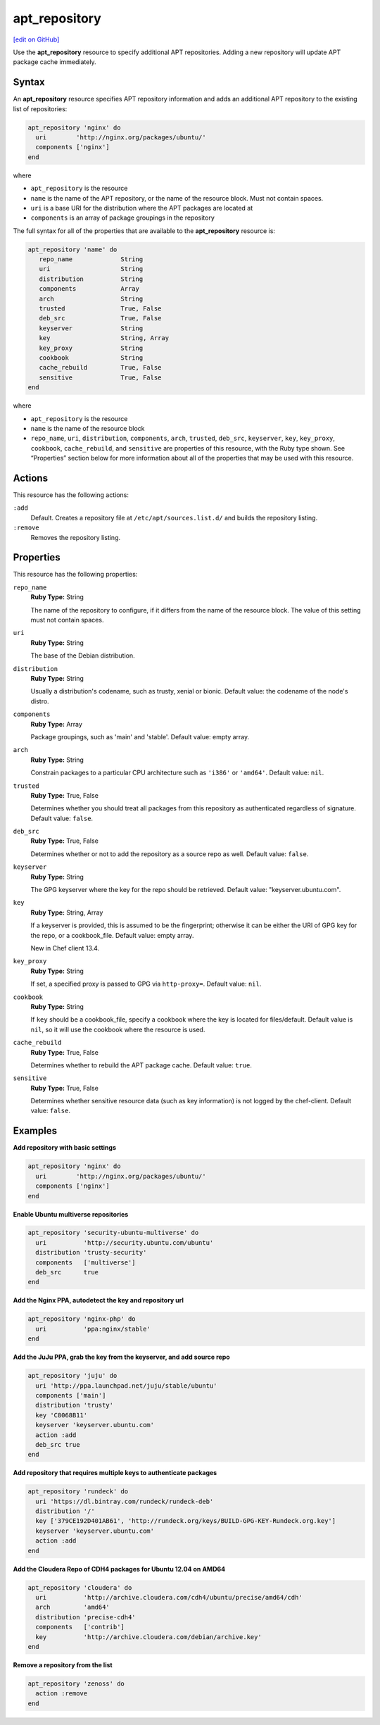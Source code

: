 ==========================================
apt_repository
==========================================
`[edit on GitHub] <https://github.com/chef/chef-web-docs/blob/master/chef_master/source/resource_apt_repository.rst>`__

Use the **apt_repository** resource to specify additional APT repositories. Adding a new repository will update APT package cache immediately.

Syntax
==========================================
An **apt_repository** resource specifies APT repository information and adds an additional APT repository to the existing list of repositories:

.. code-block:: ruby

   apt_repository 'nginx' do
     uri        'http://nginx.org/packages/ubuntu/'
     components ['nginx']
   end

where

* ``apt_repository`` is the resource
* ``name`` is the name of the APT repository, or the name of the resource block. Must not contain spaces. 
* ``uri`` is a base URI for the distribution where the APT packages are located at
* ``components`` is an array of package groupings in the repository

The full syntax for all of the properties that are available to the **apt_repository** resource is:

.. code-block:: ruby

   apt_repository 'name' do
      repo_name             String
      uri                   String
      distribution          String
      components            Array
      arch                  String
      trusted               True, False
      deb_src               True, False
      keyserver             String
      key                   String, Array
      key_proxy             String
      cookbook              String
      cache_rebuild         True, False
      sensitive             True, False
   end

where

* ``apt_repository`` is the resource
* ``name`` is the name of the resource block
* ``repo_name``, ``uri``, ``distribution``, ``components``, ``arch``, ``trusted``, ``deb_src``, ``keyserver``, ``key``, ``key_proxy``, ``cookbook``, ``cache_rebuild``, and ``sensitive`` are properties of this resource, with the Ruby type shown. See “Properties” section below for more information about all of the properties that may be used with this resource.

Actions
=====================================================
This resource has the following actions:

``:add``
   Default. Creates a repository file at ``/etc/apt/sources.list.d/`` and builds the repository listing.

``:remove``
   Removes the repository listing.

Properties
=====================================================
This resource has the following properties:

``repo_name``
   **Ruby Type:** String

   The name of the repository to configure, if it differs from the name of the resource block. The value of this setting must not contain spaces.

``uri``
   **Ruby Type:** String

   The base of the Debian distribution.

``distribution``
   **Ruby Type:** String

   Usually a distribution's codename, such as trusty, xenial or bionic. Default value: the codename of the node's distro.

``components``
   **Ruby Type:** Array

   Package groupings, such as 'main' and 'stable'. Default value: empty array.

``arch``
   **Ruby Type:** String

   Constrain packages to a particular CPU architecture such as ``'i386'`` or ``'amd64'``. Default value: ``nil``.

``trusted``
   **Ruby Type:** True, False

   Determines whether you should treat all packages from this repository as authenticated regardless of signature. Default value: ``false``.

``deb_src``
   **Ruby Type:** True, False

   Determines whether or not to add the repository as a source repo as well. Default value: ``false``.

``keyserver``
   **Ruby Type:** String

   The GPG keyserver where the key for the repo should be retrieved. Default value: "keyserver.ubuntu.com".

``key``
   **Ruby Type:** String, Array

   If a keyserver is provided, this is assumed to be the fingerprint; otherwise it can be either the URI of GPG key for the repo, or a cookbook_file. Default value: empty array.

   New in Chef client 13.4.

``key_proxy``
   **Ruby Type:** String

   If set, a specified proxy is passed to GPG via ``http-proxy=``. Default value: ``nil``.

``cookbook``
   **Ruby Type:** String

   If ``key`` should be a cookbook_file, specify a cookbook where the key is located for files/default. Default value is ``nil``, so it will use the cookbook where the resource is used.

``cache_rebuild``
   **Ruby Type:** True, False

   Determines whether to rebuild the APT package cache. Default value: ``true``.

``sensitive``
   **Ruby Type:** True, False

   Determines whether sensitive resource data (such as key information) is not logged by the chef-client. Default value: ``false``.

Examples
=====================================================

**Add repository with basic settings**

.. code-block:: ruby

   apt_repository 'nginx' do
     uri        'http://nginx.org/packages/ubuntu/'
     components ['nginx']
   end

**Enable Ubuntu multiverse repositories**

.. code-block:: ruby

   apt_repository 'security-ubuntu-multiverse' do
     uri          'http://security.ubuntu.com/ubuntu'
     distribution 'trusty-security'
     components   ['multiverse']
     deb_src      true
   end

**Add the Nginx PPA, autodetect the key and repository url**

.. code-block:: ruby

   apt_repository 'nginx-php' do
     uri          'ppa:nginx/stable'
   end

**Add the JuJu PPA, grab the key from the keyserver, and add source repo**

.. code-block:: ruby

   apt_repository 'juju' do
     uri 'http://ppa.launchpad.net/juju/stable/ubuntu'
     components ['main']
     distribution 'trusty'
     key 'C8068B11'
     keyserver 'keyserver.ubuntu.com'
     action :add
     deb_src true
   end

**Add repository that requires multiple keys to authenticate packages**

.. code-block:: ruby

   apt_repository 'rundeck' do
     uri 'https://dl.bintray.com/rundeck/rundeck-deb'
     distribution '/'
     key ['379CE192D401AB61', 'http://rundeck.org/keys/BUILD-GPG-KEY-Rundeck.org.key']
     keyserver 'keyserver.ubuntu.com'
     action :add
   end

**Add the Cloudera Repo of CDH4 packages for Ubuntu 12.04 on AMD64**

.. code-block:: ruby

   apt_repository 'cloudera' do
     uri          'http://archive.cloudera.com/cdh4/ubuntu/precise/amd64/cdh'
     arch         'amd64'
     distribution 'precise-cdh4'
     components   ['contrib']
     key          'http://archive.cloudera.com/debian/archive.key'
   end

**Remove a repository from the list**

.. code-block:: ruby

   apt_repository 'zenoss' do
     action :remove
   end
